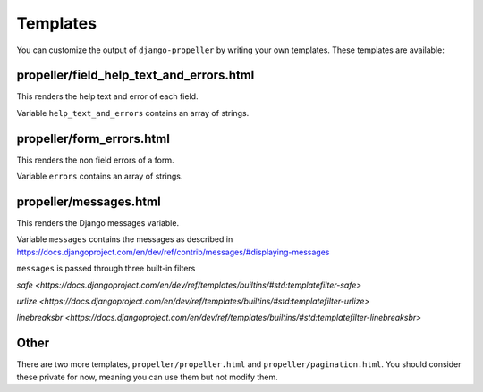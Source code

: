 =========
Templates
=========

You can customize the output of ``django-propeller`` by writing your own templates. These templates are available:


propeller/field_help_text_and_errors.html
-----------------------------------------

This renders the help text and error of each field.

Variable ``help_text_and_errors`` contains an array of strings.


propeller/form_errors.html
--------------------------

This renders the non field errors of a form.

Variable ``errors`` contains an array of strings.


propeller/messages.html
-----------------------

This renders the Django messages variable.

Variable ``messages`` contains the messages as described in https://docs.djangoproject.com/en/dev/ref/contrib/messages/#displaying-messages

``messages`` is passed through three built-in filters

`safe <https://docs.djangoproject.com/en/dev/ref/templates/builtins/#std:templatefilter-safe>`

`urlize <https://docs.djangoproject.com/en/dev/ref/templates/builtins/#std:templatefilter-urlize>`

`linebreaksbr <https://docs.djangoproject.com/en/dev/ref/templates/builtins/#std:templatefilter-linebreaksbr>`

Other
-----

There are two more templates, ``propeller/propeller.html`` and ``propeller/pagination.html``. You should consider these private for now, meaning you can use them but not modify them.
